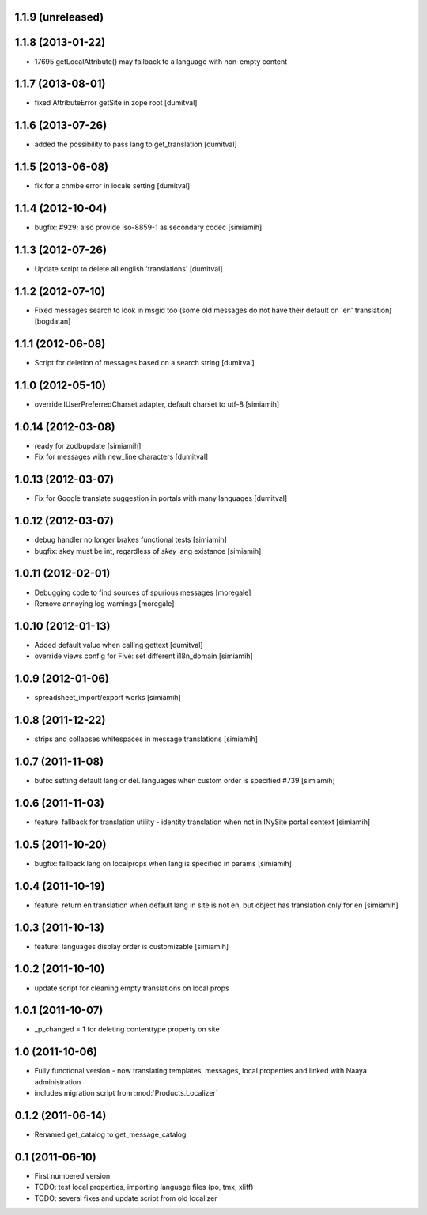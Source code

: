 1.1.9 (unreleased)
-------------------

1.1.8 (2013-01-22)
-------------------
* 17695 getLocalAttribute() may fallback to a language with non-empty content

1.1.7 (2013-08-01)
-------------------
* fixed AttributeError getSite in zope root [dumitval]

1.1.6 (2013-07-26)
-------------------
* added the possibility to pass lang to get_translation [dumitval]

1.1.5 (2013-06-08)
-------------------
* fix for a chmbe error in locale setting [dumitval]

1.1.4 (2012-10-04)
-------------------
* bugfix: #929; also provide iso-8859-1 as secondary codec [simiamih]

1.1.3 (2012-07-26)
-------------------
* Update script to delete all english 'translations' [dumitval]

1.1.2 (2012-07-10)
-------------------
* Fixed messages search to look in msgid too (some old messages do not
  have their default on 'en' translation) [bogdatan]

1.1.1 (2012-06-08)
-------------------
* Script for deletion of messages based on a search string [dumitval]

1.1.0 (2012-05-10)
-------------------
* override IUserPreferredCharset adapter, default charset to utf-8 [simiamih]

1.0.14 (2012-03-08)
-------------------
* ready for zodbupdate [simiamih]
* Fix for messages with new_line characters [dumitval]

1.0.13 (2012-03-07)
-------------------
* Fix for Google translate suggestion in portals with many languages [dumitval]

1.0.12 (2012-03-07)
-------------------
* debug handler no longer brakes functional tests [simiamih]
* bugfix: skey must be int, regardless of `skey` lang existance [simiamih]

1.0.11 (2012-02-01)
------------------
* Debugging code to find sources of spurious messages [moregale]
* Remove annoying log warnings [moregale]

1.0.10 (2012-01-13)
------------------
* Added default value when calling gettext [dumitval]
* override views config for Five: set different i18n_domain [simiamih]

1.0.9 (2012-01-06)
------------------
* spreadsheet_import/export works [simiamih]

1.0.8 (2011-12-22)
------------------
* strips and collapses whitespaces in message translations [simiamih]

1.0.7 (2011-11-08)
------------------
* bufix: setting default lang or del. languages when custom order is
  specified #739 [simiamih]

1.0.6 (2011-11-03)
------------------
* feature: fallback for translation utility - identity translation when
  not in INySite portal context [simiamih]

1.0.5 (2011-10-20)
------------------
* bugfix: fallback lang on localprops when lang is specified
  in params [simiamih]

1.0.4 (2011-10-19)
------------------
* feature: return en translation when default lang in site is not en,
  but object has translation only for en [simiamih]

1.0.3 (2011-10-13)
------------------
* feature: languages display order is customizable [simiamih]

1.0.2 (2011-10-10)
------------------
* update script for cleaning empty translations on local
  props

1.0.1 (2011-10-07)
------------------
* _p_changed = 1 for deleting contenttype property on site

1.0 (2011-10-06)
----------------
* Fully functional version - now translating templates, messages, local
  properties and linked with Naaya administration
* includes migration script from :mod:`Products.Localizer`

0.1.2 (2011-06-14)
-------------------
* Renamed get_catalog to get_message_catalog

0.1 (2011-06-10)
-------------------
* First numbered version
* TODO: test local properties, importing language files (po, tmx, xliff)
* TODO: several fixes and update script from old localizer
